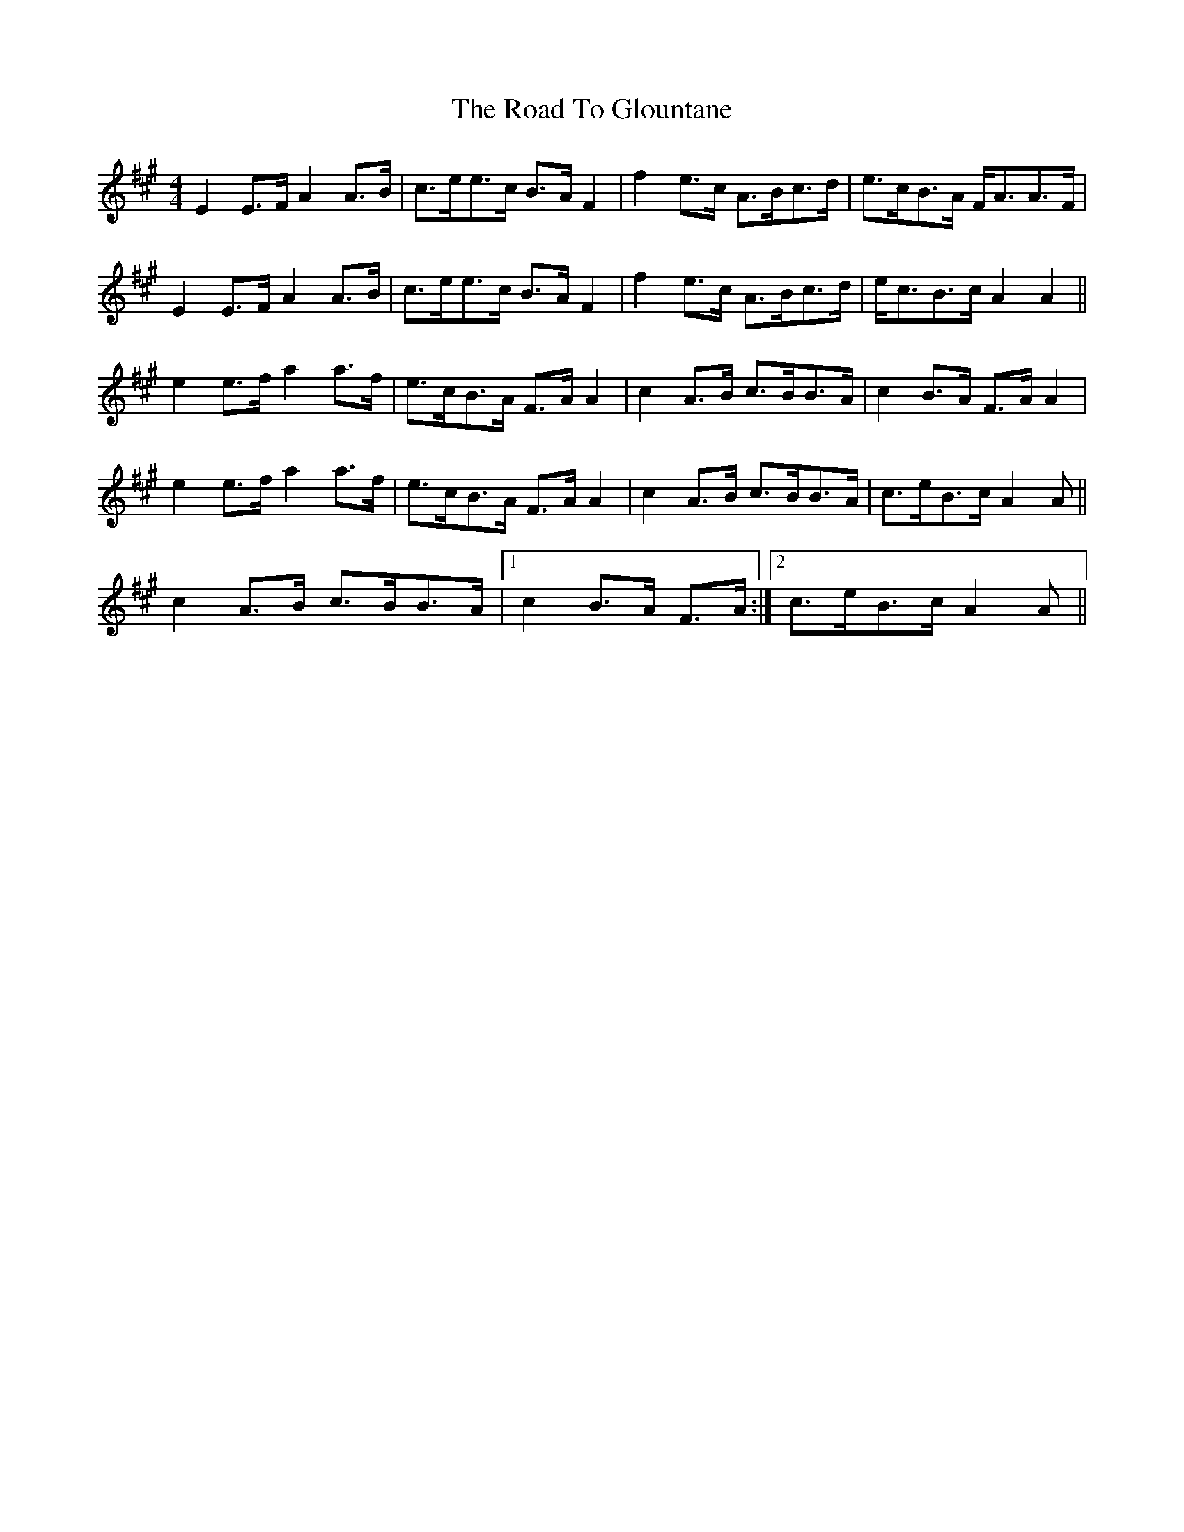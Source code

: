 X: 34725
T: Road To Glountane, The
R: barndance
M: 4/4
K: Amajor
E2 E>F A2 A>B|c>ee>c B>A F2|f2 e>c A>Bc>d|e>cB>A F<AA>F|
E2 E>F A2 A>B|c>ee>c B>A F2|f2 e>c A>Bc>d|e<cB>c A2 A2||
e2 e>f a2 a>f|e>cB>A F>A A2|c2 A>B c>BB>A|c2 B>A F>A A2|
e2 e>f a2 a>f|e>cB>A F>A A2|c2 A>B c>BB>A|c>eB>c A2 A||
c2 A>B c>BB>A|1 c2 B>A F>A:|2 c>eB>c A2 A||

